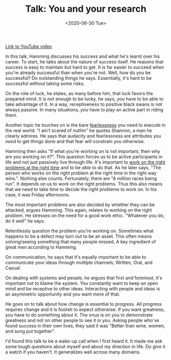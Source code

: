 #+hugo_base_dir: ../
#+date: <2020-06-30 Tue>
#+hugo_tags: talks review
#+hugo_categories: talks
#+TITLE: Talk: You and your research

  [[https://www.youtube.com/watch?v=a1zDuOPkMSw][Link to YouTube video]]

  In this talk, Hamming discusses his success and what he's learnt over his career. To start, he talks about the nature of success itself. He reasons that success is easy to maintain but hard to get. It is far easier to succeed when you're already successful than when you're not. Well, how do you be successful? Do outstanding things he says. Essentially, it's hard to be successful without taking some risks.
 
  On the role of luck, he states, as many before him, that luck favors the prepared mind. It is not enough to be lucky, he says, you have to be able to take advantage of it. In a way, receptiveness to positive black swans is not always passive. In many situations, /you/ have to play an active part in riding them.

  Another topic he touches on is the bare [[file:Fearlessness.org][fearlessness]] you need to execute in the real world. "I ain't scared of nuthin" he quotes Shannon, a man he clearly admires. He says that audacity and fearlessness are attributes you /need/ to get things done and that fear will constrain you otherwise.

  Hamming then asks "If what you're working on is not important, then why are you working on it?". This question forces us to be active participants in life and not just passively live through life. It's important to _work on the right problems at the right time_ and to be /able/ to do that. As he later says, "The person who works on the right problem at the right time in the right way wins.". Nothing else counts. Fortunately, there are "A million races being run". It depends on us to work on the right problems. Thus this also means that we need to take time to decide the right problems to work on. In his case, it was Friday afternoons.

  The most important problems are also decided by whether they can be attacked, argues Hamming. This again, relates to working on the right problem. He stresses on the need for a good work ethic. "Whatever you do, do it well" he says.

  Relentlessly question the problem you're working on. Sometimes what happens to be a defect may turn out to be an asset. This often means solving/seeing something that many people missed, A key ingredient of great men according to Hamming.

  On communication, he says that it's equally important to be able to communicate your ideas through multiple channels; Written, Oral, and Casual.

  On dealing with systems and people, he argues that first and foremost, it's important not to blame the system. You constantly want to keep an open mind and be receptive to other ideas. Interacting with people and ideas is an asymmetric opportunity and you want more of that.

  He goes on to talk about how change is essential to progress. All progress requires change and it is foolish to expect otherwise. If you want greatness, you have to do something about it. The onus is on you to demonstrate greatness and not on other people to see it in you. Asking people who've found success in their own lives, they said it was "Better than wine, women, and song put together".

  I'd found this talk to be a wake-up call when I first heard it. It made me ask some tough questions about myself and about my direction in life. Do give it a watch if you haven't. It generalizes well across many domains.
